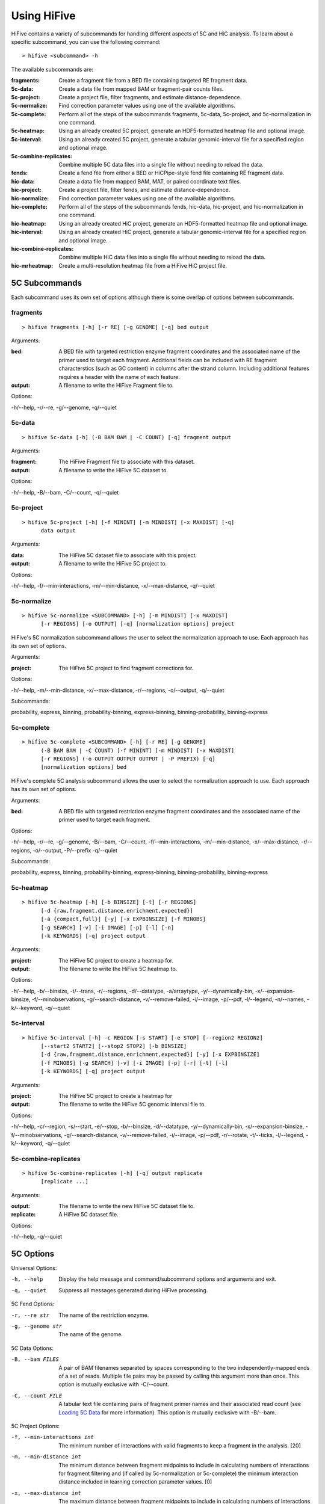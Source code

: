 .. _command_line:

*************
Using HiFive
*************

HiFive contains a variety of subcommands for handling different aspects of 5C and HiC analysis. To learn about a specific subcommand, you can use the following command::

  > hifive <subcommand> -h

The available subcommands are:

:fragments:               Create a fragment file from a BED file containing targeted RE fragment data.
:5c-data:                 Create a data file from mapped BAM or fragment-pair counts files.
:5c-project:              Create a project file, filter fragments, and estimate distance-dependence.
:5c-normalize:            Find correction parameter values using one of the available algorithms.
:5c-complete:             Perform all of the steps of the subcommands fragments, 5c-data, 5c-project, and 5c-normalization in one command.
:5c-heatmap:              Using an already created 5C project, generate an HDF5-formatted heatmap file and optional image.
:5c-interval:             Using an already created 5C project, generate a tabular genomic-interval file for a specified region and optional image.
:5c-combine-replicates:   Combine multiple 5C data files into a single file without needing to reload the data.
:fends:                   Create a fend file from either a BED or HiCPipe-style fend file containing RE fragment data.
:hic-data:                Create a data file from mapped BAM, MAT, or paired coordinate text files.
:hic-project:             Create a project file, filter fends, and estimate distance-dependence.
:hic-normalize:           Find correction parameter values using one of the available algorithms.
:hic-complete:            Perform all of the steps of the subcommands fends, hic-data, hic-project, and hic-normalization in one command.
:hic-heatmap:             Using an already created HiC project, generate an HDF5-formatted heatmap file and optional image.
:hic-interval:            Using an already created HiC project, generate a tabular genomic-interval file for a specified region and optional image.
:hic-combine-replicates:  Combine multiple HiC data files into a single file without needing to reload the data.
:hic-mrheatmap:           Create a multi-resolution heatmap file from a HiFive HiC project file.

.. _5c_subcommands:

5C Subcommands
===================

Each subcommand uses its own set of options although there is some overlap of options between subcommands.

.. _fragments:

fragments
+++++++++

::

  > hifive fragments [-h] [-r RE] [-g GENOME] [-q] bed output

Arguments:

:bed:  A BED file with targeted restriction enzyme fragment coordinates and the associated name of the primer used to target each fragment. Additional fields can be included with RE fragment characterstics (such as GC content) in columns after the strand column. Including additional features requires a header with the name of each feature.
:output: A filename to write the HiFive Fragment file to.

Options:

-h/--help, -r/--re, -g/--genome, -q/--quiet

.. _5c_data:

5c-data
++++++++

::

  > hifive 5c-data [-h] (-B BAM BAM | -C COUNT) [-q] fragment output

Arguments:

:fragment: The HiFive Fragment file to associate with this dataset.
:output: A filename to write the HiFive 5C dataset to.

Options:

-h/--help, -B/--bam, -C/--count, -q/--quiet

.. _5c_project:

5c-project
++++++++++

::

  > hifive 5c-project [-h] [-f MININT] [-m MINDIST] [-x MAXDIST] [-q]
        data output

Arguments:

:data: The HiFive 5C dataset file to associate with this project.
:output: A filename to write the HiFive 5C project to.

Options:

-h/--help, -f/--min-interactions, -m/--min-distance, -x/--max-distance, -q/--quiet

.. _5c_normalize:

5c-normalize
++++++++++++

::

  > hifive 5c-normalize <SUBCOMMAND> [-h] [-m MINDIST] [-x MAXDIST]
        [-r REGIONS] [-o OUTPUT] [-q] [normalization options] project

HiFive's 5C normalization subcommand allows the user to select the normalization approach to use. Each approach has its own set of options.

Arguments:

:project: The HiFive 5C project to find fragment corrections for.

Options:

-h/--help, -m/--min-distance, -x/--max-distance, -r/--regions, -o/--output, -q/--quiet

Subcommands:

probability, express, binning, probability-binning, express-binning, binning-probability, binning-express

.. _5c_complete:

5c-complete
+++++++++++

::

  > hifive 5c-complete <SUBCOMMAND> [-h] [-r RE] [-g GENOME]
        (-B BAM BAM | -C COUNT) [-f MININT] [-m MINDIST] [-x MAXDIST]
        [-r REGIONS] (-o OUTPUT OUTPUT OUTPUT | -P PREFIX) [-q]
        [normalization options] bed

HiFive's complete 5C analysis subcommand allows the user to select the normalization approach to use. Each approach has its own set of options.

Arguments:

:bed:  A BED file with targeted restriction enzyme fragment coordinates and the associated name of the primer used to target each fragment.

Options:

-h/--help, -r/--re, -g/--genome, -B/--bam, -C/--count, -f/--min-interactions, -m/--min-distance, -x/--max-distance, -r/--regions, -o/--output, -P/--prefix -q/--quiet

Subcommands:

probability, express, binning, probability-binning, express-binning, binning-probability, binning-express

.. _5c_heatmap:

5c-heatmap
++++++++++

::

  > hifive 5c-heatmap [-h] [-b BINSIZE] [-t] [-r REGIONS]
        [-d {raw,fragment,distance,enrichment,expected}]
        [-a {compact,full}] [-y] [-x EXPBINSIZE] [-f MINOBS]
        [-g SEARCH] [-v] [-i IMAGE] [-p] [-l] [-n]
        [-k KEYWORDS] [-q] project output

Arguments:

:project: The HiFive 5C project to create a heatmap for.
:output: The filename to write the HiFive 5C heatmap to. 

Options:

-h/--help, -b/--binsize, -t/--trans, -r/--regions, -d/--datatype, -a/arraytype, -y/--dynamically-bin, -x/--expansion-binsize, -f/--minobservations, -g/--search-distance, -v/--remove-failed, -i/--image, -p/--pdf, -l/--legend, -n/--names, -k/--keyword, -q/--quiet

.. _5c_interval:

5c-interval
+++++++++++

::

  > hifive 5c-interval [-h] -c REGION [-s START] [-e STOP] [--region2 REGION2]
        [--start2 START2] [--stop2 STOP2] [-b BINSIZE]
        [-d {raw,fragment,distance,enrichment,expected}] [-y] [-x EXPBINSIZE]
        [-f MINOBS] [-g SEARCH] [-v] [-i IMAGE] [-p] [-r] [-t] [-l]
        [-k KEYWORDS] [-q] project output

Arguments:

:project: The HiFive 5C project to create a heatmap for
:output: The filename to write the HiFive 5C genomic interval file to. 

Options:

-h/--help, -c/--region, -s/--start, -e/--stop, -b/--binsize, -d/--datatype, -y/--dynamically-bin, -x/--expansion-binsize, -f/--minobservations, -g/--search-distance, -v/--remove-failed, -i/--image, -p/--pdf, -r/--rotate, -t/--ticks, -l/--legend, -k/--keyword, -q/--quiet

.. _5c_combine_replicates:

5c-combine-replicates
+++++++++++++++++++++

::

  > hifive 5c-combine-replicates [-h] [-q] output replicate
        [replicate ...]

Arguments:

:output: The filename to write the new HiFive 5C dataset file to. 
:replicate: A HiFive 5C dataset file.

Options:

-h/--help, -q/--quiet

.. _5c_options:

5C Options
===========

Universal Options:

-h, --help   Display the help message and command/subcommand options and arguments and exit.
-q, --quiet  Suppress all messages generated during HiFive processing.

5C Fend Options:

-r, --re str      The name of the restriction enzyme.
-g, --genome str  The name of the genome.

5C Data Options:

-B, --bam FILES   A pair of BAM filenames separated by spaces corresponding to the two independently-mapped ends of a set of reads. Multiple file pairs may be passed by calling this argument more than once. This option is mutually exclusive with -C/--count.
-C, --count FILE  A tabular text file containing pairs of fragment primer names and their associated read count (see `Loading 5C Data <loading_data.html>`_ for more information). This option is mutually exclusive with -B/--bam.

5C Project Options:

-f, --min-interactions int  The minimum number of interactions with valid fragments to keep a fragment in the analysis. [20]
-m, --min-distance int      The minimum distance between fragment midpoints to include in calculating numbers of interactions for fragment filtering and (if called by 5c-normalization or 5c-complete) the minimum interaction distance included in learning correction parameter values. [0]
-x, --max-distance int      The maximum distance between fragment midpoints to include in calculating numbers of interactions for fragment filtering and (if called by 5c-normalization or 5c-complete) the maximum interaction distance included in learning correction parameter values. A value of zero indicates no maximum distance cutoff. [0]

5C Normalization Options:

-r, --regions str   A comma-separated list of region numbers to include fragments from when calculating correction parameter values. [all regions]
-o, --output FILE   An optional filename to save the updated HiFive project to, leaving the original unchanged. [None]

5C Complete Options:

-o, --output FILES  A set of three filenames separated by spaces to save the newly-created HiFive fragment, dataset, and project files to. Mutually exclusive with -P/--prefix.
-P, --prefix str    A prefix for the output filenames. The file extensions .frags, .fcd, and .fcp will be used for the fragment, dataset, and project files, respectively. This option is mutually exclusive with -o/--output.

5C Normalization Algorithms
+++++++++++++++++++++++++++

5C Probability Options:

-b, --max-iterations int     The maximum number of iterations to run the learning process for. [1000]
-g, --min-change dec         The minimum allowable absolute gradient size to coninute learning process. [0.0005]
-p, --precalculate           Prior to beginning learning, set initial guesses for each correction value to be learned to the fragment's mean difference between its log-counts and predicted distance-dependence signal.
-l, --learning-step dec      The scaling factor for decreasing learning rate by if step doesn't meet Armijo criterion. [0.5]

5C Express Options:

-e, --express-iterations int  The number of iterations to run the learning process for. [1000]
-d, --remove-distance         Calculate and subtract out the predicted distance-dependence signal from each log-count prior to learning correction parameters.
-w, --express-reads str       Which set reads to use for learning correction parameter values, cis, trans, or all. [cis]
-k, --logged                  Use log-counts instead of counts for learning.
-z, --knight-ruiz             Use the Knight Ruiz matrix balancing algorithm instead of weighted matrix balancing. This option ignores 'iterations' and 'logged'.

5C Binning Options:

-i, --binning-iterations int  The maximum number of iterations to run the learning process for. [1000]
-t, --learning-threshold dec  The maximum change in log-likelihood necessary to stop the learning process early. [1.0]
-y, --binning-reads str       Which set of reads to use for learning correction parameter values, cis, trans, or all. [cis]
-v, --model str               A comma-separated list of fragment features to calculate corrections for. Acceptable features are len (length) and any features loaded in the BED file used to create the HiFive fragment file. [len]
-n, --model-bins str          A comma-separated list of numbers of bins to partition fragment features into for modeling. [10]
-u, --parameter-types str     A comma-separated list of model parameter types. Acceptable values are even, fixed, even-const, and fixed-const. Even means that fragment features are partitioned such that each bin has approximately even numbers of fragments. Fixed means that the range of the feature is divided into fixed-width bins. The -const suffix indicates that the correction values are held at their seed-values and not updated. [even]

5C Interaction Binning Options
++++++++++++++++++++++++++++++

5C Heatmap Options:

-b, --binsize int            The width of bins (in basepairs) to partition data into. A value of zero indicates that each bin is to correspond with a single fragment. [10000]
-t, --trans                  Calculate and include trans interactions in heatmaps.
-r, --regions str            A comma-separated list if region numbers to include in the heatmaps. [all regions]
-d, --datatype str           Type of data to produce for the heatmaps. Valid options are raw, fragment (only fragment corrections applied), distance (only distance-dependence signal removed), enrichment (both fragment correction and distance-dependence signal removed), and expected (only predicted signal). [fragment]
-a, --arraytype str          If data is unbinned, this option specifies whether the heatmaps should be full or compact. Full means that there is a row and column for every fragment, while compact means that rows are forward fragments only and columns are reverse fragments only. [full]
-y, --dynamically-bin        Dynamically bin heatmap.
-x, --expansion-binsize int  The size of bins, in base pairs, to group data into for expanding under-populated bins. [10000]
-f, --minobservations int    The minimum number of observed reads in a bin for it to be considered valid. [20]
-g, --search-distance int    The furthest distance from the bin minpoint to expand bounds. If set to zero, there is no limit on expansion distance. [0]
-v, --remove-failed          If a non-zero 'search-distance' is given, it is possible for a bin not to meet the 'minobservations' criteria before stopping looking. If this occurs and 'remove-failed' is set, the observed and expected values for that bin are zero.

5C Interval Options:

-c, --region int             The index of the region to pull data from.
-b, --binsize int            The width of bins (in basepairs) to partition data into. A value of zero indicates that each bin is to correspond with a single fragment.
-s, --start int              The first coordinate of the region to pull data from. None indicates the beginning of the region. [None]
-e, --stop int               The last coordinate + 1 of the region to pull data from. None indicates the end of the region. [None]
-y, --dynamically-bin        Dynamically bin heatmap.
-x, --expansion-binsize int  The size of bins, in base pairs, to group data into for expanding under-populated bins. [10000]
-f, --minobservations int    The minimum number of observed reads in a bin for it to be considered valid. [20]
-g, --search-distance int    The furthest distance from the bin minpoint to expand bounds. If set to zero, there is no limit on expansion distance. [0]
-v, --remove-failed          If a non-zero 'search-distance' is given, it is possible for a bin not to meet the 'minobservations' criteria before stopping looking. If this occurs and 'remove-failed' is set, the observed and expected values for that bin are zero.

5C Plotting Options:

-i, --image FILE    Generate an image from the region or regions for which heatmap data is being calculated. [None]
-p, --pdf           Format the image as a pdf. [None]
-r, --rotate        Rotate the image 45 degrees so the chromosome axis is horizontal and only plot the triangle above this axis. This option can only be used with a full arraytype.
-t, --ticks         Add coordinate ticks and labels to heatmap. This option can only be used if a pdf is requested.
-l, --legend        Add a color scale bar corresponding to interaction strength. This option can only be used if a pdf is requested.
-n, --names         Add region names to the plot. This option can only be used if a pdf is requested.
-k, --keyword str   Pass additional plotting options accepted by the :mod:`plotting <hifive.plotting>` module. Arguments should be of the format KEYWORD=VALUE. This option can be passed multiple times. [None]

.. _hic_subcommands:

HiC Subcommands
===================

Each subcommand uses its own set of options although there is some overlap of options between subcommands.

.. _fends:

fends
+++++++++

::

  > hifive fends [-h] (-F FEND | -B BED) [--binned] [-r RE] [-g GENOME] [-q] output

Arguments:

:output: A filename to write the HiFive Fend file to.

Options:

-h/--help, -F/--fend, -B/--bed, --binned, -r/--re, -g/--genome, -q/--quiet

.. _hic_data:

hic-data
++++++++

::

  > hifive hic-data [-h] (-S BAM BAM | -R RAW | -M MAT | -X MATRIX) [-i INSERT] [-q]
        fend output

Arguments:

:fragment: The HiFive Fend file to associate with this dataset.
:output: A filename to write the HiFive HiC dataset to.

Options:

-h/--help, -S/--bam, -R/--raw, -M/--mat, -X/--matrix, -i/--insert, -q/--quiet

.. _hic_project:

hic-project
++++++++++++

This command is MPI-compatible.

::

  > [mpirun -np NP] hifive hic-project [-h] [-f MININT] [-m MINDIST]
                        [-x MAXDIST] [-j MINBIN] [-n NUMBINS] [-q] data
                        output

Arguments:

:data: The HiFive HiC dataset file to associate with this project.
:output: A filename to write the HiFive HiC project to.

Options:

-h/--help, -f/--min-interactions, -m/--min-distance, -x/--max-distance, -j/--min-binsize, -n/--num-bins, -q/--quiet

.. _hic_normalize:

hic-normalize
++++++++++++++

This command is MPI-compatible.

::

  > [mpirun -np NP] hifive hic-normalize <SUBCOMMAND> [-h] [-m MINDIST]
                        [-x MAXDIST] [-c CHROMS] [-o OUTPUT] [-q]
                        [normalization options] project

HiFive's HiC normalization subcommand allows the user to select the normalization approach to use. Each approach has its own set of options.

Arguments:

:project: The HiFive HiC project to find fragment corrections for.

Options:

-h/--help, -m/--min-distance, -x/--max-distance, -c/--chromosomes, -o/--output, -q/--quiet

Subcommands:

probability, express, binning, binning-probability, binning-express

.. _hic_complete:

hic-complete
+++++++++++++

This command is MPI-compatible.

::

   > [mpirun -np NP] hifive hic-complete <SUBCOMMAND> [-h]
                        (-F FEND | -B BED) [--binned] [-r RE] [-g GENOME]
                        (-S BAM BAM | -R RAW | -M MAT | -X matrix)
                        [-i INSERT] [-f MININT] [-m MINDIST] [-x MAXDIST]
                        [-j MINBIN] [-n NUMBINS] [-c CHROMS]
                        (-o OUTPUT OUTPUT OUTPUT | -P PREFIX) [-q]
                        [normalization options]

HiFive's complete HiC analysis subcommand allows the user to select the normalization approach to use. Each approach has its own set of options.

Options:

-h/--help, -F/--fend, -B/--bed, --binned, -r/--re, -g/--genome, -S/--bam, -R/--RAW, -M/--mat, -X/--matrix, -f/--min-interactions, -m/--min-distance, -x/--max-distance, -j/--min-binsize, -n/--num-bins, -c/--chromosomes, -o/--output, -P/--prefix -q/--quiet

Subcommands:

probability, express, binning, binning-probability, binning-express

.. _hic_heatmap:

hic-heatmap
++++++++++++

This command is MPI-compatible.

::

  > [mpirun -np NP] hifive hic-heatmap [-h] [-b BINSIZE] [-t]
                        [-c CHROMS]
                        [-d {raw,fend,distance,enrichment,expected}]
                        [-y] [-x EXPBINSIZE] [-f MINOBS] [-a SEARCH]
                        [-v]  [-i IMAGE] [-p] [-l] [-n] [-k KEYWORDS]
                        [-q] project output

Arguments:

:project: The HiFive HiC project to create a heatmap for.
:output: The filename to write the HiFive HiC heatmap to. 

Options:

-h/--help, -b/--binsize, -t/--trans, -c/--chromosomes, -d/--datatype, -y/--dynamically-bin, -x/--expansion-binsize, -f/--minobservations, -a/--search-distance, -v/--remove-failed, -i/--image, -p/--pdf, -l/--legend, -n/--names, -k/--keyword, -q/--quiet

.. _hic_interval:

hic-interval
+++++++++++++

::

  > hifive hic-interval [-h] -c CHROM [-s START] [-e STOP] [-b BINSIZE]
        [-m MAXDIST] [-d {raw,fend,distance,enrichment,expected}] [-M]
        [-y] [-x EXPBINSIZE] [-f MINOBS] [-a SEARCH] [-v] [-i IMAGE] [-p]
        [-r] [-t] [-l] [-k KEYWORDS] [-q] project output

Arguments:

:project: The HiFive HiC project to create a heatmap for.
:output: The filename to write the HiFive HiC genomic interval file to. 

Options:

-h/--help, -c/--chromosome, -s/--start, -e/--stop, -b/--binsize, -m/--max-distance, -d/--datatype, -M/--matrix, -y/--dynamically-bin, -x/--expansion-binsize, -f/--minobservations, -a/--search-distance, -v/--remove-failed, -i/--image, -p/--pdf, -r/--rotate, -t/--ticks, -l/--legend, -k/--keyword, -q/--quiet

.. _hic_combine_replicates:

hic-combine-replicates
+++++++++++++++++++++++

::

  > hifive hic-combine-replicates [-h] [-q] replicate1 replicate2 output

Arguments:

:replicate1: The first HiFive HiC dataset file to be combined.
:replicate2: The second HiFive HiC dataset file to be combined.
:output: The filename to write the new HiFive HiC dataset file to. 

Options:

-h/--help, -q/--quiet

.. _hic_mrheatmap:

hic-mrheatmap
++++++++++++++

::

 > hifive hic-mrheatmap [-h] [-t] [-c CHROMS] [-f MINOBS] [-B MAXBIN]
       [-b MINBIN] [-R MAXTRANSBIN] [-r MINTRANSBIN] [-m MIDBIN]
       [-d {raw,fend,distance,enrichment}] [-q] project output

Arguments:

:project: The HiFive HiC project to create a multi-resolution heatmap for.
:output: The filename to write the multi-resolution heatmap to.

Options:

-h/--help, -q/--qiuet, -t/--trans, -c/--chromosomes, -f/--minobservations, -B/--maximum-binsize, -b/--minimum-binsize, -R/--maximum-trans-binsize, -r/--minimum-trans-binsize, -m/--mid-binsize, -d/--datatype, 

.. _hic_options:

HiC Options
===========

Universal Options:

-h, --help   Display the help message and command/subcommand options and arguments and exit.
-q, --quiet  Suppress all messages generated during HiFive processing.

HiC Fend Options:

-F, --fend FILE   A tabular file in a format compatible with HiCPipe containing fragment and fend indices, fragment length, start or end position, and any additional fragment features desired (see `Loading HiC Fends <fragment handling.html>`_ for more information).
-B, --bed FILE    A BED file containing either restriction enzyme fragment coordinates or retriction enzyme cutsite coordinates. Fragment features may be included in columns after the strand column. Features should be formatted with one feature per column and two values per feature separated by a comma. If the coordinates are of RE fragment boundaries, the feature values should correspond to the upstream end of the fragment followed by the downstream end of the fragment. If the coordinates are of RE cutsites, the values should correspond to the sequence just upstream of the cutsite followed by the sequence just downstream of the cutsite. If additional features are included, the bed file must have a header line identifying the features.
--binned int      Indicates what size bins to break genome into. If None is passed, fend-level resolution is kept.
-r, --re str      The name of the restriction enzyme.
-g, --genome str  The name of the genome.

HiC Data Options:

-S, --bam FILES    A pair of BAM filenames separated by spaces corresponding to the two independently-mapped ends of a set of reads. Multiple file pairs may be passed by calling this argument more than once. This option is mutually exclusive with -R/--raw and -M/--mat.
-R, --raw FILE     A tabular file containing pairs of mapped read positions (see `Loading HiC Data <loading_data.html>`_ for more information).
-M, --mat FILE     A tabular file containing pairs of fend indices and their corresponding numbers of reads (see `Loading HiC Data <loading_data.html>`_ for more information).
-X, --matrix FILE  A tab-separated binned matrix containing summed fend interactions.
-i, --insert int   The maximum allowable insert size, as measured by the sum of both read end mapping positions to the nearest RE cutsite in the direction of alignment.

HiC Project Options:

-f, --min-interactions int  The minimum number of interactions with valid fends to keep a fend in the analysis. [20]
-m, --min-distance int      The minimum distance between fend midpoints to include in calculating numbers of interactions for fend filtering and (if called by hic-normalization or hic-complete) the minimum interaction distance included in learning correction parameter values. [0]
-x, --max-distance int      The maximum distance between fend midpoints to include in calculating numbers of interactions for fend filtering and (if called by hic-normalization or hic-complete) the maximum interaction distance included in learning correction parameter values. A value of zero indicates no maximum distance cutoff. [0]
-j, --min-binsize int       The cutoff size limit for the smallest distance bin used for estimating the distance dependence (see `HiC Distance Dependence Estimation <distance_dependence.html>`_ for more information). [1000]
-n, --num-bins int          The number of bins to partition the interaction size ranges into for estimating the distance dependence function (see `HiC Distance Dependence Estimation <distance_dependence.html>`_ for more information). A value of zero indicates that finding the distance dependence function should be skipped.

HiC Normalization Options:

-c, --chromosomes str   A comma-separated list of chromosome names to include fends from when calculating correction parameter values. [all chromosomes]
-o, --output FILE   An optional filename to save the updated HiFive project to, leaving the original unchanged. [None]

HiC Complete Options:

-o, --output FILES  A set of three filenames separated by spaces to save the newly-created HiFive fend, dataset, and project files to. Mutually exclusive with -P/--prefix.
-P, --prefix str    A prefix for the output filenames. The file extensions .fends, .hcd, and .hcp will be used for the fragment, dataset, and project files, respectively. This option is mutually exclusive with -o/--output.

HiC Normalization Algorithms
+++++++++++++++++++++++++++++

HiC Probability Options:

-b, --max-iterations int        The maximum number of iterations to run the learning process for. [1000]
-g, --min-change dec            The minimum allowable absolute gradient size to coninute learning process. [0.0005]
-p, --precalculate              Prior to beginning learning, set initial guesses for each correction value to be learned to the fragment's mean difference between its log-counts and predicted distance-dependence signal.
-l, --learning-step dec         The scaling factor for decreasing learning rate by if step doesn't meet Armijo criterion. [0.5]
-a, --probability-model         Which probability model to use for normalization (binomial or poisson).

HiC Express Options:

-e, --express-iterations int  The number of iterations to run the learning process for. [1000]
-d, --remove-distance         Calculate and divide out the predicted distance-dependence signal from each count prior to learning correction parameters.
-w, --express-reads str       Which set reads to use for learning correction parameter values, cis, trans, or all. [cis]
-g, --min-change              The minimum mean change in fend correction parameter values needed to keep running past 'iterations' number of iterations. If using the Knight-Ruiz algorithm this is the residual cutoff.
-f, --min-interations int     The minimum number of interactions for fend filtering if refiltering is required due to distance cutoff parameters or selected reads to be used. [20]
-k, --binary bool             Use binary indicator instead of counts.
-z, --knight-ruiz bool        Use the Knight Ruiz matrix balancing algorithm instead of weighted matrix balancing. This option ignores 'iterations'.

HiC Binning Options:

-r, --binning-iterations int  The maximum number of iterations to run the learning process for. [1000]
-t, --learning-threshold dec  The maximum change in log-likelihood necessary to stop the learning process early. [1.0]
-y, --binning-reads str       Which set of reads to use for learning correction parameter values, cis, trans, or all. [cis]
-v, --model str               A comma-separated list of fend features to calculate corrections for. Acceptable features are len (length), distance, and any features loaded in the BED or FEND file used to create the HiFive fend file. [len,distance]
-s, --model-bins str          A comma-separated list of numbers of bins to partition fend features into for modeling. [20,20]
-u, --parameter-types str     A comma-separated list of model parameter types. Acceptable values are even, fixed, even-const, and fixed-const. Even means that fend features are partitioned such that each bin has approximately even numbers of fends. Fixed means that the range of the feature is divided into fixed-width bins. The -const suffix indicates that the correction values are held at their seed-values and not updated. [even,fixed-const]
--pseudocounts int            The number of pseudo-counts to add to each bin prior to seeding and learning normalization values. [None]

HiC Interaction Binning Options
++++++++++++++++++++++++++++++++

HiC Heatmap Options:

-b, --binsize int           The width of bins (in basepairs) to partition data into. A value of zero indicates that each bin is to correspond with a single fend. [10000]
-t, --trans                 Calculate and include trans interactions in heatmaps.
-c, --chromosomes str       A comma-separated list if chromosome names to include in the heatmaps. [all chromosomes]
-d, --datatype str          Type of data to produce for the heatmaps. Valid options are raw, fend (only fend corrections applied), distance (only distance-dependence signal removed), enrichment (both fend correction and distance-dependence signal removed), and expected (only predicted signal). [fend]
-M, --matrix                 Store output as a tab-separated matrix of values.
-y, --dynamically-bin        Dynamically bin heatmap.
-x, --expansion-binsize int  The size of bins, in base pairs, to group data into for expanding under-populated bins. [10000]
-f, --minobservations int    The minimum number of observed reads in a bin for it to be considered valid. [20]
-a, --search-distance int    The furthest distance from the bin minpoint to expand bounds. If set to zero, there is no limit on expansion distance. [0]
-v, --remove-failed          If a non-zero 'search-distance' is given, it is possible for a bin not to meet the 'minobservations' criteria before stopping looking. If this occurs and 'remove-failed' is set, the observed and expected values for that bin are zero.

HiC Interval Options:

-c, --chromosome str    The chromosome to pull data from.
-b, --binsize int       The width of bins (in basepairs) to partition data into. A value of zero indicates that each bin is to correspond with a single fend.
-s, --start int         The first coordinate of the chromosome to pull data from. None indicates the beginning of the chromosome. [None]
-e, --stop int          The last coordinate + 1 of the chromosome to pull data from. None indicates the end of the chromosome. [None]
-m, --max-distance int  The largest interaction distance to include in the interval file. A value of zero indicates no upper limit. [0]
-d, --datatype str      Type of data to produce for the heatmaps. Valid options are raw, fend (only fend corrections applied), distance (only distance-dependence signal removed), enrichment (both fend correction and distance-dependence signal removed), and expected (only predicted signal). [fend]
-y, --dynamically-bin        Dynamically bin heatmap.
-x, --expansion-binsize int  The size of bins, in base pairs, to group data into for expanding under-populated bins. [10000]
-f, --minobservations int    The minimum number of observed reads in a bin for it to be considered valid. [20]
-a, --search-distance int    The furthest distance from the bin minpoint to expand bounds. If set to zero, there is no limit on expansion distance. [0]
-v, --remove-failed          If a non-zero 'search-distance' is given, it is possible for a bin not to meet the 'minobservations' criteria before stopping looking. If this occurs and 'remove-failed' is set, the observed and expected values for that bin are zero.

HiC Plotting Options:

-i, --image FILE    Generate an image from the region or regions for which heatmap data is being calculated. [None]
-p, --pdf           Format the image as a pdf. [None]
-r, --rotate        Rotate the image 45 degrees so the chromosome axis is horizontal and only plot the triangle above this axis.
-t, --ticks         Add coordinate ticks and labels to heatmap. This option can only be used if a pdf is requested.
-l, --legend        Add a color scale bar corresponding to interaction strength. This option can only be used if a pdf is requested.
-n, --names         Add chromosome names to the plot. This option can only be used if a pdf is requested.
-k, --keyword str   Pass additional plotting options accepted by the :mod:`plotting <hifive.plotting>` module. Arguments should be of the format KEYWORD=VALUE. This option can be passed multiple times. [None]

HiC Multi-Resolution Heatmap Options:

-t, --trans                      Calculate and include trans interactions in heatmaps.
-c, --chromosomes str            A comma-separated list if chromosome names to include in the heatmaps. [all chromosomes]
-f, --minobservations int        The minimum number of observed reads in a bin for it to be considered valid. [20]
-B, --maximum-binsize int        The largest sized bin to use (minimum resolution) in, base pairs. [1280000]
-b, --minimum-binsize int        The smallest sized bin to use (maximum resolution) in, base pairs. [10000]
-R, --maximum-trans-binsize int  The largest sized bin to use (minimum resolution) for inter-chromosomal interactions, in base pairs. If not specified, this defaults to the value of the -B option. [use -B value]
-r, --minimum-trans-binsize int  The smallest sized bin to use (maximum resolution) for inter-chromosomal interactions, in base pairs. If not specified, this defaults to the value of the -b option. [use -b value]
-m, --mid-binsize                The smalled sized bin to use for binning the entire chromosome, in base pairs. This is used to balance memory usage vs. speed and does not affect the output. [40000]
-d, --datatype str               Type of data to produce for the heatmaps. Valid options are raw, fend (only fend corrections applied), distance (only distance-dependence signal removed), enrichment (both fend correction and distance-dependence signal removed), and expected (only predicted signal). [fend]
